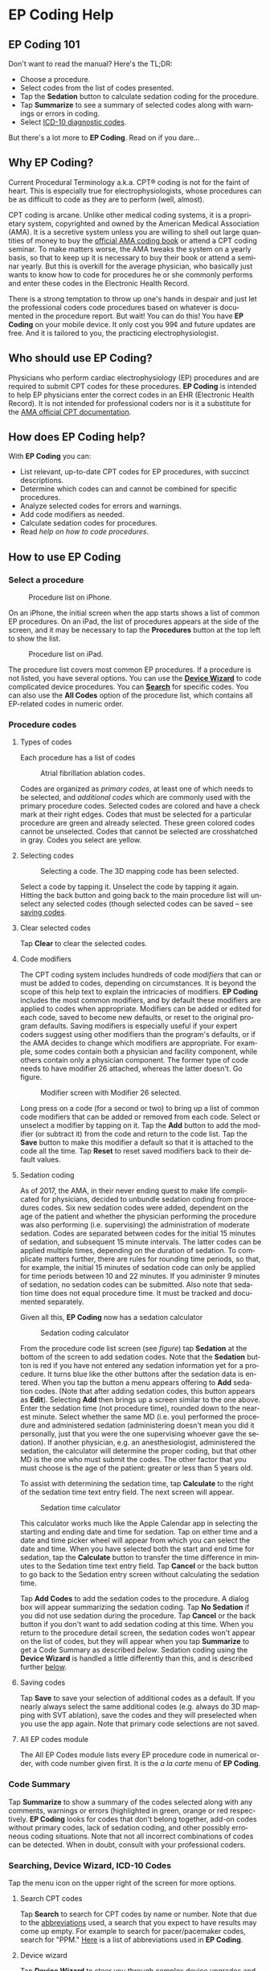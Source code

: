 #+TITLE:     
#+AUTHOR:    David Mann
#+EMAIL:     mannd@epstudiossoftware.com
#+DATE:      [2015-04-02 Thu]
#+DESCRIPTION: EP Coding Help
#+KEYWORDS:
#+LANGUAGE:  en
#+OPTIONS:   H:3 num:nil toc:t \n:nil ::t |:t ^:t -:t f:t *:t <:t
#+OPTIONS:   d:nil todo:t pri:nil tags:not-in-toc
#+INFOJS_OPT: view:nil toc:nil ltoc:t mouse:underline buttons:0 path:http://orgmode.org/org-info.js
#+EXPORT_SELECT_TAGS: export
#+EXPORT_EXCLUDE_TAGS: noexport
#+LINK_UP:   
#+LINK_HOME: 
#+XSLT:
#+HTML_HEAD: <style media="screen" type="text/css"> img {max-width: 100%; height: auto;} </style>
#+HTML_HEAD: <style  type="text/css">:root { color-scheme: light dark; }</style>
* EP Coding Help
** EP Coding 101
Don't want to read the manual?  Here's the TL;DR:
- Choose a procedure.
- Select codes from the list of codes presented.
- Tap the *Sedation* button to calculate sedation coding for the procedure.
- Tap *Summarize* to see a summary of selected codes along with warnings or errors in coding.
- Select [[ICD10][ICD-10 diagnostic codes]].
But there's a lot more to *EP Coding*.  Read on if you dare...
** Why EP Coding?
Current Procedural Terminology a.k.a. CPT® coding is not for the faint
of heart.  This is especially true for electrophysiologists, whose
procedures can be as difficult to code as they are to perform (well,
almost).

CPT coding is arcane.  Unlike other medical coding systems, it is a
proprietary system, copyrighted and owned by the American Medical
Association (AMA).  It is a secretive system unless you are willing to
shell out large quantities of money to buy the [[https://commerce.ama-assn.org/store/][official AMA coding book]]
or attend a CPT coding seminar.  To make matters worse, the AMA tweaks
the system on a yearly basis, so that to keep up it is necessary to
buy their book or attend a seminar yearly.  But this is overkill for
the average physician, who basically just wants to know how to code
for procedures he or she commonly performs and enter these codes in
the Electronic Health Record.

There is a strong temptation to throw up one's hands in despair and
just let the professional coders code procedures based on whatever is
documented in the procedure report.  But wait!  You can do this!  You
have *EP Coding* on your mobile device.  It only cost you 99¢ and
future updates are free.  And it is tailored to you, the practicing
electrophysiologist.
** Who should use EP Coding?
Physicians who perform cardiac electrophysiology (EP) procedures and
are required to submit CPT codes for these procedures. *EP Coding* is
intended to help EP physicians enter the correct codes in an EHR
(Electronic Health Record).  It is not intended for professional
coders nor is it a substitute for the [[https://commerce.ama-assn.org/store/][AMA official CPT documentation]].
** How does EP Coding help?
With *EP Coding* you can:
- List relevant, up-to-date CPT codes for EP procedures, with succinct
  descriptions.
- Determine which codes can and cannot be combined for specific procedures.
- Analyze selected codes for errors and warnings.
- Add code modifiers as needed.
- Calculate sedation codes for procedures.
- Read [[General hints][help on how to code procedures]].
** How to use EP Coding
*** Select a procedure
#+CAPTION: Procedure list on iPhone.
[[./img/procedure_list_iphone.png]]

On an iPhone, the initial screen when the app starts shows a list of
common EP procedures.  On an iPad, the list of procedures appears at
the side of the screen, and it may be necessary to tap the
*Procedures* button at the top left to show the list.

#+CAPTION: Procedure list on iPad.
[[./img/procedure_list_ipad.png]]

The procedure list covers most common EP procedures.  If a procedure
is not listed, you have several options.  You can use the [[Wizard][*Device
Wizard*]] to code complicated device procedures.  You can [[Search][*Search*]] for
specific codes.  You can also use the *All Codes* option of the
procedure list, which contains all EP-related codes in numeric order.
*** Procedure codes
**** Types of codes
Each procedure has a list of codes
#+CAPTION: Atrial fibrillation ablation codes.
#+NAME: code list
[[./img/afb_codes.png]]

Codes are organized as /primary codes/, at least one of which needs to
be selected, and /additional codes/ which are commonly used with the
primary procedure codes.  Selected codes are colored and have a check
mark at their right edges.  Codes that must be selected for a
particular procedure are green and already selected.  These green
colored codes cannot be unselected.  Codes that cannot be selected are
crosshatched in gray.  Codes you select are yellow.
**** Selecting codes
#+CAPTION: Selecting a code.  The 3D mapping code has been selected.
[[./img/afb_selected_code.png]]

Select a code by tapping it.  Unselect the code by tapping it again.
Hitting the back button and going back to the main procedure list will
unselect any selected codes (though selected codes can be saved -- see
[[Save][saving codes]].
**** Clear selected codes
Tap *Clear* to clear the selected codes.
**** Code modifiers
The CPT coding system includes hundreds of code /modifiers/ that can
or must be added to codes, depending on circumstances.  It is beyond
the scope of this help text to explain the intricacies of modifiers.
*EP Coding* includes the most common modifiers, and by default these
modifiers are applied to codes when appropriate.  Modifiers can be
added or edited for each code, saved to become new defaults, or reset
to the original program defaults.  Saving modifiers is especially
useful if your expert coders suggest using other modifiers than the
program's defaults, or if the AMA decides to change which modifiers
are appropriate.  For example, some codes contain both a physician and
facility component, while others contain only a physician component.
The former type of code needs to have modifier 26 attached, whereas
the latter doesn't.  Go figure.

#+CAPTION: Modifier screen with Modifier 26 selected.
[[./img/modifiers.png]]

Long press on a code (for a second or two) to bring up a list of
common code modifiers that can be added or removed from each code.
Select or unselect a modifier by tapping on it.  Tap the *Add* button
to add the modifier (or subtract it) from the code and return to the
code list.  Tap the *Save* button to make this modifier a default so
that it is attached to the code all the time.  Tap *Reset* to reset
saved modifiers back to their default values.
**** Sedation coding
As of 2017, the AMA, in their never ending quest to make life
complicated for physicians, decided to unbundle sedation coding from
procedures codes.  Six new sedation codes were added, dependent on the
age of the patient and whether the physician performing the procedure
was also performing (i.e. supervising) the administration of moderate
sedation.  Codes are separated between codes for the initial 15
minutes of sedation, and subsequent 15 minute intervals.  The latter
codes can be applied multiple times, depending on the duration of
sedation.  To complicate matters further, there are rules for rounding
time periods, so that, for example, the initial 15 minutes of sedation
code can only be applied for time periods between 10 and 22 minutes.
If you administer 9 minutes of sedation, no sedation codes can be
submitted.  Also note that sedation time does not equal procedure
time.  It must be tracked and documented separately.

Given all this, *EP Coding* now has a sedation calculator
#+CAPTION: Sedation coding calculator
[[./img/sedation_time.png]]

From the procedure code list screen (see [[code list][figure]]) tap *Sedation* at the
bottom of the screen to add sedation codes.  Note that the *Sedation*
button is red if you have not entered any sedation information yet for
a procedure.  It turns blue like the other buttons after the sedation
data is entered.  When you tap the button a menu appears offering to
*Add* sedation codes.  (Note that after adding sedation codes, this
button appears as *Edit*).  Selecting *Add* then brings up a screen
similar to the one above.  Enter the sedation time (not procedure
time), rounded down to the nearest minute.  Select whether the same MD
(i.e. you) performed the procedure and administered sedation
(administering doesn't mean you did it personally, just that you were
the one supervising whoever gave the sedation).  If another physician,
e.g. an anesthesiologist, administered the sedation, the calculator
will determine the proper coding, but that other MD is the one who
must submit the codes.  The other factor that you must choose is the
age of the patient: greater or less than 5 years old.

To assist with determining the sedation time, tap *Calculate* to the
right of the sedation time text entry field.  The next screen will
appear.

#+CAPTION: Sedation time calculator
[[./img/sedation_time_calculator.png]]

This calculator works much like the Apple Calendar app in selecting the starting and ending date and time for sedation.  Tap on either time and a date and time picker wheel will appear from which you can select the date and time.  When you have selected both the start and end time for sedation, tap the *Calculate* button to transfer the time difference in minutes to the Sedation time text entry field.  Tap *Cancel* or the back button to go back to the Sedation entry screen without calculating the sedation time.

Tap *Add Codes* to add the sedation codes to the procedure.  A dialog
box will appear summarizing the sedation coding.  Tap *No Sedation* if
you did not use sedation during the procedure.  Tap *Cancel* or the
back button if you don't want to add sedation coding at this time.
When you return to the procedure detail screen, the sedation codes
won't appear on the list of codes, but they will appear when you tap
*Summarize* to get a Code Summary as described [[Code Summary][below]].  Sedation coding
using the *Device Wizard* is handled a little differently than this,
and is described further [[Wizard][below]].

**** <<Save>>Saving codes
Tap *Save* to save your selection of additional codes as a default.
If you nearly always select the same additional codes (e.g. always do
3D mapping with SVT ablation), save the codes and they will
preselected when you use the app again. Note that primary code
selections are not saved.
**** All EP codes module
The All EP Codes module lists every EP procedure code in numerical
order, with code number given first.  It is the /a la carte/ menu of
*EP Coding*.
*** Code Summary
Tap *Summarize* to show a summary of the codes selected along with any
comments, warnings or errors (highlighted in green, orange or red
respectively.  *EP Coding* looks for codes that don't belong together,
add-on codes without primary codes, lack of sedation coding, and other
possibly erroneous coding situations.  Note that not all incorrect
combinations of codes can be detected.  When in doubt, consult with
your professional coders.
*** Searching, Device Wizard, ICD-10 Codes
Tap the menu icon on the upper right of the screen for more options.
**** <<Search>>Search CPT codes
Tap *Search* to search for CPT codes by name or number.  Note that due to
the [[Abbreviations][abbreviations]] used, a search that you expect to have results may
come up empty.  For example to search for pacer/pacemaker codes,
search for "PPM."  [[Abbreviations][Here]] is a list of abbreviations used in *EP
Coding*.
**** <<Wizard>>Device wizard
Tap *Device Wizard* to steer you through complex device upgrades and
revisions.  A list of steps and possible codes is shown.  Swipe each
coding page and select the codes you need on each page.  Sedation is
added on the first page of the Wizard.  Select the *Sedation Coding*
table entry to bring up the sedation calculator.  After swiping
through each page of the Wizard, select *Done* to see the code
summary, or the back button to exit the Wizard.
**** <<ICD10>>ICD-10 codes
Ah, it’s time to forget all those ICD-9 codes you spent all those years remembering, because now the NEW IMPROVED ICD-10 codes are here!  And not only are the new codes completely different, there are a whole lot more of them now too!  To help with the painful transition to ICD-10, *EP Coding* includes a searchable list of a subset of these codes.  The codes are the so-called ICD-10-CM codes which are the diagnostic codes (the ICD-10-PCS procedure codes are not included, as these are more relevant to facility coding).  The diagnostic codes included are all the cardiology-related codes.  Technically speaking, these are all codes in the ranges I00-I99, R00-R31, Q20-Q28, and Z86.74.  This is only a subset of the total code set, but still includes over 1400 codes!  Clearly not all are needed to code EP procedures, but it is easier to include this large set of codes than to pick through them all to see which are most relevant to electrophysiologists.  Fortunately there is a search bar at the top of the list.  Use this to narrow down and find the right code.  For example, here is a search for "fib":

#+CAPTION: ICD-10 search for "fib".
[[./img/icd_10_codes.png]]

Note that all ICD-10 codes start with a /letter/ not a /number/.  Thus for example the code for /Paroxysmal atrial fibrillation/ is *I48.0*, /not/ *148.0*.
**** Help
Well, you're reading this, so you must have figured out already that
you select *Help* to get help.
** General hints
- Use the specific procedure modules rather than the All EP Codes
  module for coding procedures.
- Don't use the raw sedation codes in the All EP Codes module for sedation coding.  Used the *Sedation* button instead.
- You may find it easier to use the [[Wizard][*Device Wizard*]] to do device
  upgrade coding rather than use the Upgrade/Revise/Extract module.
- Use the All EP Codes module if you need to look up a specific
  code, as they are listed in numeric order in this module.
  Alternatively, use [[Search][*Search*]].
- There are some rarely used codes in the All EP Codes module that
  aren't present in the other modules.
- Don't try to add codes that are disabled in a procedure module.  Disabled codes are codes that the CPT gods have decided can't be used for specific procedures.
- If you nearly always add codes to a procedure (e.g. 3D mapping
  with AFB ablation), then save it as a default using the [[Save][*Save*]]
  button.
- *Warnings* (orange) point out codes that you may be
  missing or code combinations that possibly shouldn't be used
  together.
- *Errors* (red) indicate code combinations that almost certainly
  are not allowed.
- Check with your coders or the [[https://commerce.ama-assn.org/store/][AMA documentation]] if you are not
  sure how to code a procedure.
** Specific procedures
*** AFB ablation
- Includes comprehensive EP testing, LA pacing and recording and
  transseptal puncture.
- Add 93657 if additional AFB ablation done beyond pulmonary vein
  isolation.
- Add 93655 if separate supraventricular arrhythmia mechanism
  ablated (e.g. focal atrial tachycardia).
*** SVT ablation
- Includes comprehensive EP testing.
- SVT ablation code is used for any kind of SVT ablation including
  WPW, focal atrial tachycardia, atrial flutter, and AV nodal reentry.
*** VT ablation
- Includes comprehensive EP testing, LV pacing and recording, and
  mapping codes.
- You can't add mapping codes 93609 or 93613 to VT ablation!
*** AV node ablation
- It is not clear if EP testing codes can be combined with AV
  node ablation.
- It is not clear if mapping codes can be combined with AV node ablation.
- These points may need to be clarified with your coders.
*** EP testing
- Use 93620 (EP testing with attempted arrhythmia
  induction).
- Don't code with ablation procedures (? exception AV node
  ablation).
- You can add mapping codes, but don't add ablation codes to EP
  testing.
- Make sure you have performed and documented all components for code 93620:
  - insertion of multiple catheters
  - right atrial pacing and recording
  - right ventricular pacing and recording
  - His bundle recording
  - Induction or attempted induction of arrhythmia
- If there is no attempted induction of arrhythmia (e.g. arrhythmia is incessant and already present), use code 93619.
- If not all components can be performed (e.g. patient in atrial
  fibrillation so no atrial pacing), it may be necessary to use
  individual component codes rather than the comprehensive EP codes.
  These codes are found in the all Codes module and may be combined as
  needed:
  - 93600 Bundle of His recording
  - 93602 Intra-atrial recording
  - 93603 Right ventricular recording
  - 93610 Intra-atrial pacing
  - 93612 Intraventricular pacing
  - 93618 Induction of arrhythmia
- If left atrial pacing and recording is performed, add code +93621 to one of the primary EP study codes.  If there is only left atrial recording but not pacing (e.g. patient in atrial fibrillation), or vice-versa, add modifier 52 (reduced services).
*** New PPM or ICD
- Use codes 33206 to 33208 for new PPM depending on number of leads.
- Use 33249 for new single or dual ICD.
- Add code 33225 to dual chamber device code for PPM or ICD with CRT.
- Add 93641 if you do DFT testing during the ICD implant.
- Placing a sub-cutaneous array is probably best coded with 33999
  (unlisted surgical procedure code).
- <<Q0>>Modifier Q0 must be used for primary prevention ICDs (the majority of implants in most cases).  Modifier Q0 must be removed for other ICD indications (i.e. secondary prevention).
*** Replace PPM or ICD
- Use 33227 to 33229 for PPM replacement and 33262 to 33264 for ICD
  replacement depending on number of leads.
- Do not add generator removal codes to these codes!
- Add 93641 if you do DFT testing during ICD generator replacement.
- Remember to use [[Q0][Modifier Q0]] if needed.
*** Upgrade/revise/extract
- This is the most complicated coding area. We will break this
  down into some specific situations.  You can also use the [[Wizard][*Device
  Wizard*]] to lead you through this.  This is the simplest way to do
  this!
- Note codes are arranged in logical groups, not necessarily in
  numeric order.
- Don't forget [[Q0][Modifier Q0]]!
**** Lead addition only, no change in generator
- Use specific lead placement code, e.g. 33216, place A lead.
- Use 33224 to place an LV lead if the CRT generator is already there.
**** Lead repositioning
- Reposition previously implanted single A or V lead: 33215
- Reposition previously implanted LV lead: 33226
**** Removal of generator alone
- PPM generator removal: 33233
- ICD generator removal: 33241
- Don't use these codes in conjunction with generator-only
  replacement codes, but do use them with new/replacement system codes
  for upgrades (see [[Upgrade of system]]).
**** Removal/extraction of leads
- PPM single lead extraction: 33234
- PPM dual lead extraction: 33235
- ICD 1 or 2 leads extracted: 33244
- LV lead extraction has no specific code, probably should use
  33234 or 33999 (unlisted procedure).
**** Removal of entire system without replacement
- Use combination of generator removal and lead removal codes as
  appropriate.
**** New/replacement device
- PPM:
  - 33206 new/replacement PPM with new A lead
  - 33207 new/replacement PPM with new V lead
  - 33208 new/replacement PPM with new A and V leads
- ICD: 33249 new ICD, single or dual, with leads
- Plus LV lead: +33225
**** Upgrade of system
- Single chamber to dual chamber PPM (includes new lead, removal
  of old generator and placement of new generator) : 33214
- Other situations: code removal of generator and removal of
  leads if leads are removed, then code for insertion of new system.
- Example: upgrade of single chamber PPM to ICD with CRT.
  - Code PPM generator removal: 33233
  - Code single or dual ICD system implant: 33249
  - Code implant LV lead with new system: +33225
**** Place generator, existing leads
- Single chamber PPM generator: 33212
- Dual chamber PPM generator: 33213
- Single chamber ICD generator: 33240
- Dual chamber ICD generator: 33230
- CRT ICD generator: 33231
**** Pocket revision
- PPM pocket revision: 33222
- ICD pocket revision: 33223
**** Lead repair
- One lead repaired: 33218
- Two leads repaired: 33220
*** Other procedures
- These are miscellaneous EP procedures (tilt table, cardioversions, etc.).
- Fluoroscopy to check for lead integrity: 76000
*** All EP codes
- Lists all codes in the app in /numeric/ order.
- Avoid using this module unless other ones don't cover coding
  because procedure is unusual or rarely done.
- Code analysis may not check every combination of codes selected
  in this module.
- This module can be useful to look up specific code numbers.
- Sedation codes are listed, but it is preferable as in the other modules to use the sedation calculator to compute sedation codes.
** <<Abbreviations>>Abbreviations
- A = atrial
- AFB = atrial fibrillation
- AFL = atrial flutter
- CRT = cardiac resynchronization therapy
- ICD = implantable cardioverter defibrillator
- PPM = permanent pacemaker
- LV = left ventricular
- MD = used generically for doctor, regardless of specific degree
- SubQ = subcutaneous
- SVT = supraventricular tachycardia
- V = ventricular
- VT = ventricular tachycardia
** Limitations
- Only EP procedure CPT codes are included.
- No surgical EP codes (e.g. LV lead via thoracotomy).
- Some rare or obsolete codes are not included.
- Code descriptions are paraphrased.
- Code components are not given or are incomplete.
- No office based or in-patient billing codes.
- No device programming codes.
- Only limited, common code modifiers are presented.
- Code analysis marks common errors, but is no substitute for a
  professional coder!
- Only a subset of ICD-10-CM codes are included.  For example, I did not include [[https://www.zazzle.com/icd_10_v91_07_burn_due_to_water_skis_on_fire_coffee_mug-168077308405155734][V91.07XA Burn due to water-skis on fire, initial encounter]].
- ICD-10-PCS are not included, as these are generally not used by physicians.
** Acknowledgments
- CPT copyright 2014 American Medical Association. All rights
  reserved. CPT is a registered trademark of the American Medical
  Association.
- A limited number of CPT codes are used in this app, under the
  fair use doctrine of the US Copyright Act.  For a discussion of the
  rationale see [[https://www.epstudiossoftware.com/fair-use-justification-of-cpt-codes-in-ep-coding/][here]].
- ICD-10-CM codes were downloaded from [[https://www.cms.gov/Medicare/Coding/ICD10/2017-ICD-10-CM-and-GEMs.html][CMS.gov]].  These codes are a modification by the US government of the World Health Organization ICD-10 codes, and are freely available for download.  There appears to be no specific licensing requirement for this code set.
- The source code for *EP Coding* is available on [[https://github.com/mannd/epcoding-ios][GitHub]].
- EP Coding is open source software and is licensed under the
  [[https://www.apache.org/licenses/LICENSE-2.0.html][Apache License Version 2.0]].  No guarantees are made as to the
  accuracy of the app, so use at your own risk.
- For questions, error reporting or suggestions contact
  [[mailto:mannd@epstudiossoftware.com][EP Studios]].
- Website: [[https://www.epstudiossoftware.com]]

